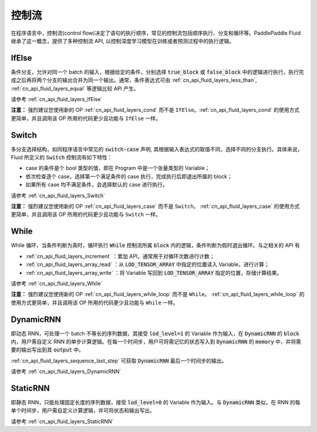 .. _api_guide_control_flow:

######
控制流
######

在程序语言中，控制流(control flow)决定了语句的执行顺序，常见的控制流包括顺序执行、分支和循环等。PaddlePaddle Fluid 继承了这一概念，提供了多种控制流 API, 以控制深度学习模型在训练或者预测过程中的执行逻辑。

IfElse
======

条件分支，允许对同一个 batch 的输入，根据给定的条件，分别选择 :code:`true_block` 或 :code:`false_block` 中的逻辑进行执行，执行完成之后再将两个分支的输出合并为同一个输出。通常，条件表达式可由 :ref:`cn_api_fluid_layers_less_than`, :ref:`cn_api_fluid_layers_equal` 等逻辑比较 API 产生。

请参考 :ref:`cn_api_fluid_layers_IfElse`

**注意：** 强烈建议您使用新的 OP :ref:`cn_api_fluid_layers_cond` 而不是 ``IfElse``。:ref:`cn_api_fluid_layers_cond` 的使用方式更简单，并且调用该 OP 所用的代码更少且功能与 ``IfElse`` 一样。

Switch
======

多分支选择结构，如同程序语言中常见的 :code:`switch-case` 声明, 其根据输入表达式的取值不同，选择不同的分支执行。具体来说，Fluid 所定义的 :code:`Switch` 控制流有如下特性：

* case 的条件是个 bool 类型的值，即在 Program 中是一个张量类型的 Variable；
* 依次检查逐个 case，选择第一个满足条件的 case 执行，完成执行后即退出所属的 block；
* 如果所有 case 均不满足条件，会选择默认的 case 进行执行。

请参考 :ref:`cn_api_fluid_layers_Switch`

**注意：** 强烈建议您使用新的 OP :ref:`cn_api_fluid_layers_case` 而不是 ``Switch``。 :ref:`cn_api_fluid_layers_case` 的使用方式更简单，并且调用该 OP 所用的代码更少且功能与 ``Switch`` 一样。

While
=====

While 循环，当条件判断为真时，循环执行 :code:`While` 控制流所属 :code:`block` 内的逻辑，条件判断为假时退出循环。与之相关的 API 有

* :ref:`cn_api_fluid_layers_increment` ：累加 API，通常用于对循环次数进行计数；
* :ref:`cn_api_fluid_layers_array_read` ：从 :code:`LOD_TENSOR_ARRAY` 中指定的位置读入 Variable，进行计算；
* :ref:`cn_api_fluid_layers_array_write` ：将 Variable 写回到 :code:`LOD_TENSOR_ARRAY` 指定的位置，存储计算结果。

请参考 :ref:`cn_api_fluid_layers_While`

**注意：** 强烈建议您使用新的 OP :ref:`cn_api_fluid_layers_while_loop` 而不是 ``While``。 :ref:`cn_api_fluid_layers_while_loop` 的使用方式更简单，并且调用该 OP 所用的代码更少且功能与 ``While`` 一样。

DynamicRNN
==========

即动态 RNN，可处理一个 batch 不等长的序列数据，其接受 :code:`lod_level=1` 的 Variable 作为输入，在 :code:`DynamicRNN` 的 :code:`block` 内，用户需自定义 RNN 的单步计算逻辑。在每一个时间步，用户可将需记忆的状态写入到 :code:`DynamicRNN` 的 :code:`memory` 中，并将需要的输出写出到其 :code:`output` 中。

:ref:`cn_api_fluid_layers_sequence_last_step` 可获取 :code:`DynamicRNN` 最后一个时间步的输出。

请参考 :ref:`cn_api_fluid_layers_DynamicRNN`

StaticRNN
=========

即静态 RNN，只能处理固定长度的序列数据，接受 :code:`lod_level=0` 的 Variable 作为输入。与 :code:`DynamicRNN` 类似，在 RNN 的每单个时间步，用户需自定义计算逻辑，并可将状态和输出写出。

请参考 :ref:`cn_api_fluid_layers_StaticRNN`
